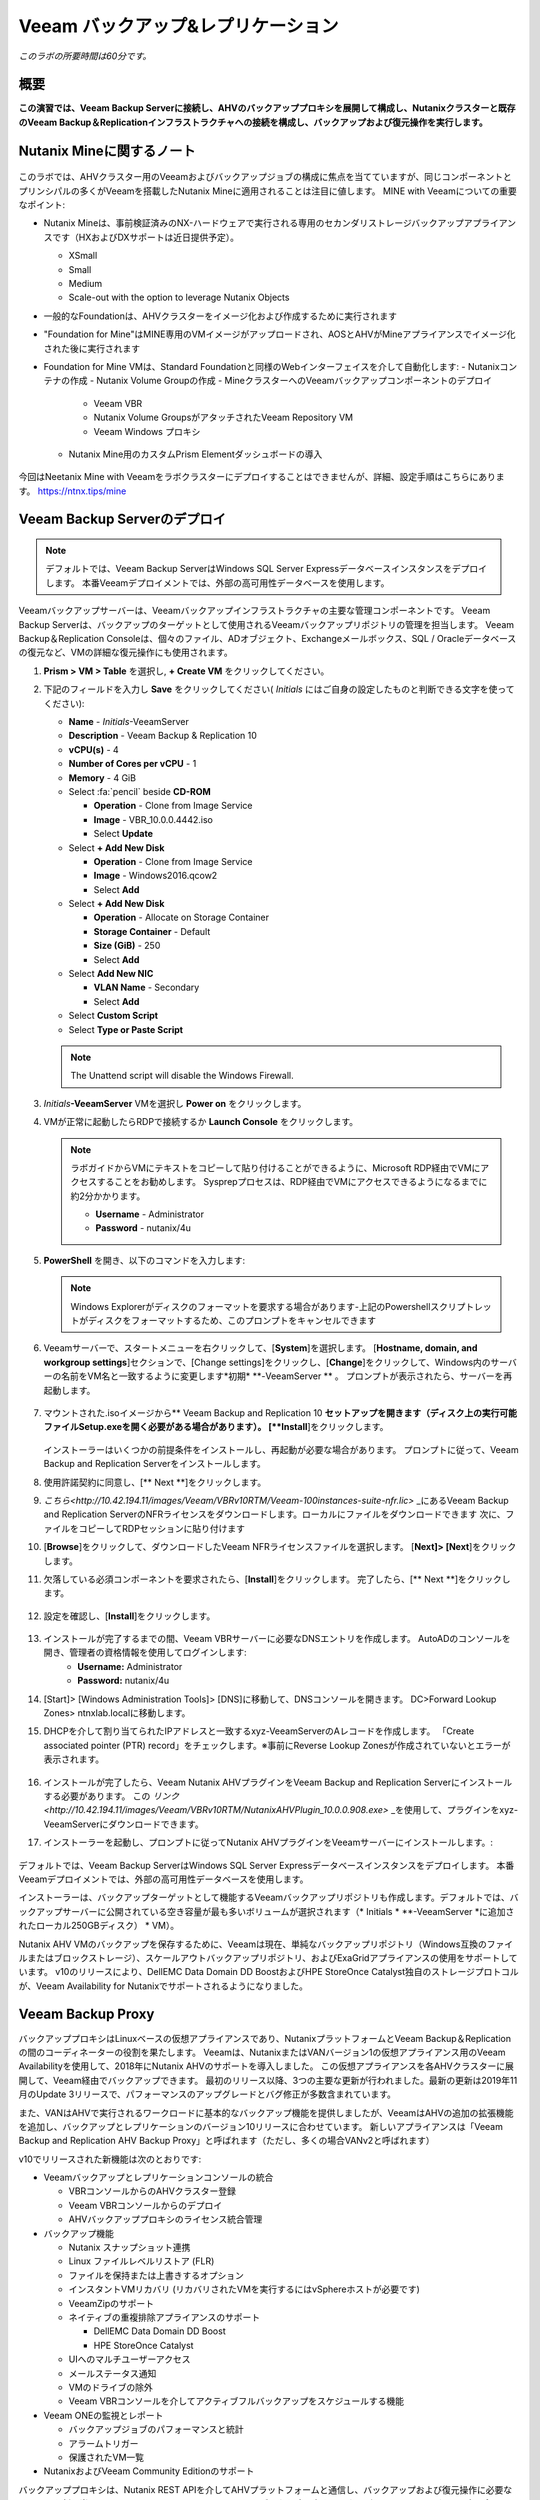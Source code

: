 .. _veeam:

---------------------------------------------
Veeam バックアップ&レプリケーション
---------------------------------------------

*このラボの所要時間は60分です。*

概要
++++++++

**この演習では、Veeam Backup Serverに接続し、AHVのバックアッププロキシを展開して構成し、Nutanixクラスターと既存のVeeam Backup＆Replicationインフラストラクチャへの接続を構成し、バックアップおよび復元操作を実行します。**


Nutanix Mineに関するノート
+++++++++++++++++++++++++

.. figure:: images/mineveeam.png

このラボでは、AHVクラスター用のVeeamおよびバックアップジョブの構成に焦点を当てていますが、同じコンポーネントとプリンシパルの多くがVeeamを搭載したNutanix Mineに適用されることは注目に値します。 MINE with Veeamについての重要なポイント:

- Nutanix Mineは、事前検証済みのNX-ハードウェアで実行される専用のセカンダリストレージバックアップアプライアンスです（HXおよびDXサポートは近日提供予定）。

  - XSmall
  - Small
  - Medium
  - Scale-out with the option to leverage Nutanix Objects

- 一般的なFoundationは、AHVクラスターをイメージ化および作成するために実行されます
- "Foundation for Mine"はMINE専用のVMイメージがアップロードされ、AOSとAHVがMineアプライアンスでイメージ化された後に実行されます
- Foundation for Mine VMは、Standard Foundationと同様のWebインターフェイスを介して自動化します:
  - Nutanixコンテナの作成
  - Nutanix Volume Groupの作成
  - MineクラスターへのVeeamバックアップコンポーネントのデプロイ
    - Veeam VBR
    - Nutanix Volume GroupsがアタッチされたVeeam Repository VM
    - Veeam Windows プロキシ
  - Nutanix Mine用のカスタムPrism Elementダッシュボードの導入

.. figure:: images/mine_dashboard.png

今回はNeetanix Mine with Veeamをラボクラスターにデプロイすることはできませんが、詳細、設定手順はこちらにあります。 `<https://ntnx.tips/mine>`_


Veeam Backup Serverのデプロイ
+++++++++++++++++++++++++++++

.. note:: デフォルトでは、Veeam Backup ServerはWindows SQL Server Expressデータベースインスタンスをデプロイします。 本番Veeamデプロイメントでは、外部の高可用性データベースを使用します。

Veeamバックアップサーバーは、Veeamバックアップインフラストラクチャの主要な管理コンポーネントです。 Veeam Backup Serverは、バックアップのターゲットとして使用されるVeeamバックアップリポジトリの管理を担当します。 Veeam Backup＆Replication Consoleは、個々のファイル、ADオブジェクト、Exchangeメールボックス、SQL / Oracleデータベースの復元など、VMの詳細な復元操作にも使用されます。

#. **Prism > VM > Table** を選択し, **+ Create VM** をクリックしてください。

#. 下記のフィールドを入力し **Save** をクリックしてください( *Initials* にはご自身の設定したものと判断できる文字を使ってください):

   - **Name** - *Initials*\ -VeeamServer
   - **Description** - Veeam Backup & Replication 10
   - **vCPU(s)** - 4
   - **Number of Cores per vCPU** - 1
   - **Memory** - 4 GiB
   - Select :fa:`pencil` beside **CD-ROM**

     - **Operation** - Clone from Image Service
     - **Image** - VBR_10.0.0.4442.iso
     - Select **Update**
   - Select **+ Add New Disk**

     - **Operation** - Clone from Image Service
     - **Image** - Windows2016.qcow2
     - Select **Add**
   - Select **+ Add New Disk**

     - **Operation** - Allocate on Storage Container
     - **Storage Container** - Default
     - **Size (GiB)** - 250
     - Select **Add**
   - Select **Add New NIC**

     - **VLAN Name** - Secondary
     - Select **Add**
   - Select **Custom Script**
   - Select **Type or Paste Script**

   .. literalinclude:: VeeamServer-unattend.xml
      :caption: VeeamServer Unattend.xml Custom Script
      :language: xml

   .. note::

    The Unattend script will disable the Windows Firewall.

#. *Initials*\ **-VeeamServer** VMを選択し **Power on** をクリックします。

#. VMが正常に起動したらRDPで接続するか **Launch Console** をクリックします。

   .. note::

     ラボガイドからVMにテキストをコピーして貼り付けることができるように、Microsoft RDP経由でVMにアクセスすることをお勧めします。 Sysprepプロセスは、RDP経由でVMにアクセスできるようになるまでに約2分かかります。

     - **Username** - Administrator
     - **Password** - nutanix/4u

#. **PowerShell** を開き、以下のコマンドを入力します:

   .. code-block:: Powershell
     :emphasize-lines: 1

     Get-Disk | Where partitionstyle -eq 'raw' | Initialize-Disk -PartitionStyle MBR -PassThru | New-Partition -AssignDriveLetter -UseMaximumSize | Format-Volume -FileSystem NTFS -NewFileSystemLabel "Backups" -Confirm:$false

   .. note:: Windows Explorerがディスクのフォーマットを要求する場合があります-上記のPowershellスクリプトレットがディスクをフォーマットするため、このプロンプトをキャンセルできます

#. Veeamサーバーで、スタートメニューを右クリックして、[**System**]を選択します。 [**Hostname, domain, and workgroup settings**]セクションで、[Change settings]をクリックし、[**Change**]をクリックして、Windows内のサーバーの名前をVM名と一致するように変更します*初期* \ **-VeeamServer ** 。 プロンプトが表示されたら、サーバーを再起動します。

   .. figure:: images/0aa.png

#. マウントされた.isoイメージから** Veeam Backup and Replication 10 **セットアップを開きます（ディスク上の実行可能ファイルSetup.exeを開く必要がある場合があります）。 [**Install**]をクリックします。

   .. figure:: images/0a.png

   インストーラーはいくつかの前提条件をインストールし、再起動が必要な場合があります。 プロンプトに従って、Veeam Backup and Replication Serverをインストールします。

#. 使用許諾契約に同意し、[** Next **]をクリックします。

#. `こちら<http://10.42.194.11/images/Veeam/VBRv10RTM/Veeam-100instances-suite-nfr.lic>` _にあるVeeam Backup and Replication ServerのNFRライセンスをダウンロードします。ローカルにファイルをダウンロードできます 次に、ファイルをコピーしてRDPセッションに貼り付けます

#. [**Browse**]をクリックして、ダウンロードしたVeeam NFRライセンスファイルを選択します。 [**Next]> [Next**]をクリックします。

#. 欠落している必須コンポーネントを要求されたら、[**Install**]をクリックします。 完了したら、[** Next **]をクリックします。

   .. figure:: images/0b.png

#. 設定を確認し、[**Install**]をクリックします。

   .. figure:: images/0c.png

#. インストールが完了するまでの間、Veeam VBRサーバーに必要なDNSエントリを作成します。 AutoADのコンソールを開き、管理者の資格情報を使用してログインします:
     - **Username:** Administrator
     - **Password:** nutanix/4u

#. [Start]> [Windows Administration Tools]> [DNS]に移動して、DNSコンソールを開きます。 DC>Forward Lookup Zones> ntnxlab.localに移動します。

#. DHCPを介して割り当てられたIPアドレスと一致するxyz-VeeamServerのAレコードを作成します。 「Create associated pointer (PTR) record」をチェックします。※事前にReverse Lookup Zonesが作成されていないとエラーが表示されます。

   .. figure:: images/0d.png

#. インストールが完了したら、Veeam Nutanix AHVプラグインをVeeam Backup and Replication Serverにインストールする必要があります。 この `リンク<http://10.42.194.11/images/Veeam/VBRv10RTM/NutanixAHVPlugin_10.0.0.908.exe>` _を使用して、プラグインをxyz-VeeamServerにダウンロードできます。

#. インストーラーを起動し、プロンプトに従ってNutanix AHVプラグインをVeeamサーバーにインストールします。:

   .. figure:: images/0e.png

デフォルトでは、Veeam Backup ServerはWindows SQL Server Expressデータベースインスタンスをデプロイします。 本番Veeamデプロイメントでは、外部の高可用性データベースを使用します。

インストーラーは、バックアップターゲットとして機能するVeeamバックアップリポジトリも作成します。デフォルトでは、バックアップサーバーに公開されている空き容量が最も多いボリュームが選択されます（* Initials * \ **-VeeamServer *に追加されたローカル250GBディスク） * VM）。

Nutanix AHV VMのバックアップを保存するために、Veeamは現在、単純なバックアップリポジトリ（Windows互換のファイルまたはブロックストレージ）、スケールアウトバックアップリポジトリ、およびExaGridアプライアンスの使用をサポートしています。 v10のリリースにより、DellEMC Data Domain DD BoostおよびHPE StoreOnce Catalyst独自のストレージプロトコルが、Veeam Availability for Nutanixでサポートされるようになりました。


Veeam Backup Proxy
++++++++++++++++++++++++++++

バックアッププロキシはLinuxベースの仮想アプライアンスであり、NutanixプラットフォームとVeeam Backup＆Replicationの間のコーディネーターの役割を果たします。 Veeamは、NutanixまたはVANバージョン1の仮想アプライアンス用のVeeam Availabilityを使用して、2018年にNutanix AHVのサポートを導入しました。 この仮想アプライアンスを各AHVクラスターに展開して、Veeam経由でバックアップできます。 最初のリリース以降、3つの主要な更新が行われました。最新の更新は2019年11月のUpdate 3リリースで、パフォーマンスのアップグレードとバグ修正が多数含まれています。

また、VANはAHVで実行されるワークロードに基本的なバックアップ機能を提供しましたが、VeeamはAHVの追加の拡張機能を追加し、バックアップとレプリケーションのバージョン10リリースに合わせています。 新しいアプライアンスは「Veeam Backup and Replication AHV Backup Proxy」と呼ばれます（ただし、多くの場合VANv2と呼ばれます）

v10でリリースされた新機能は次のとおりです:

- Veeamバックアップとレプリケーションコンソールの統合

  - VBRコンソールからのAHVクラスター登録
  - Veeam VBRコンソールからのデプロイ
  - AHVバックアッププロキシのライセンス統合管理

- バックアップ機能

  - Nutanix スナップショット連携
  - Linux ファイルレベルリストア (FLR)
  - ファイルを保持または上書きするオプション
  - インスタントVMリカバリ (リカバリされたVMを実行するにはvSphereホストが必要です)
  - VeeamZipのサポート
  - ネイティブの重複排除アプライアンスのサポート

    - DellEMC Data Domain DD Boost
    - HPE StoreOnce Catalyst
  - UIへのマルチユーザーアクセス
  - メールステータス通知
  - VMのドライブの除外
  - Veeam VBRコンソールを介してアクティブフルバックアップをスケジュールする機能

- Veeam ONEの監視とレポート

  - バックアップジョブのパフォーマンスと統計
  - アラームトリガー
  - 保護されたVM一覧

- NutanixおよびVeeam Community Editionのサポート


バックアッププロキシは、Nutanix REST APIを介してAHVプラットフォームと通信し、バックアップおよび復元操作に必要なリソースを割り当て、Nutanixストレージコンテナーとの間でデータを読み書きし、ターゲットVeeamバックアップリポジトリとの間でVMデータを転送します。 バックアッププロキシは、ジョブの管理とスケジューリング、データの圧縮と重複排除、およびバックアップチェーンへの保持ポリシー設定の適用も行います。

バックアップにVeeamを利用する各Nutanixクラスタには、独自のバックアッププロキシVMが必要です。

新しいAHVバックアッププロキシのリリースにより、バックアップする各クラスターでVMを手動で起動する必要がなく、VBRコンソール自体から自動的に展開できます。 これを行うには、VBR VMにログインしてVeeam VBRコンソールを起動します。

AHVバックアッププロキシの展開
------------------------------

#. Nutanixクラスタから、[Settings]> [Local User Management]に移動し、[+New User]を選択します。 「xyzveeam」という名前のローカルユーザーを作成します。ここで、xyzはイニシャルです:

   - User: xyzveeam
   - Password: nutanix/4u
   - First Name: [Your First Name]
   - Last Name: [Your last name]
   - E-mail: xyz-veeam@ntnxlab.local


#. ユーザーに*Cluster Admin*権限を付与し、[Save]をクリックします

   .. figure:: images/0.png

#. リモートデスクトップまたはVMコンソールを使用して、以前に展開したVeeam VBR VMに接続し、Veeamバックアップおよびレプリケーションコンソールを起動します。

#. 「Backup Infrastructure」に移動します

#. [Managed Servers]で、[Managed Servers]を右クリックし、[Add Server]を選択します

   .. figure:: images/2.png

#. 「Nutanix AHV」をクリックします

#. クラスタのIPアドレスを入力し、[Next]をクリックします。

   .. figure:: images/3.png

#. 資格情報については、[Add...]をクリックします

#. Nutanixクラスター（xyzveeam / nutanix/4u）で前に指定した資格情報を入力します。 [OK]をクリックし、[Next]>

   .. figure:: images/5.png

   .. note:: VeeamサーバーがPrismに接続すると、セキュリティ警告が表示されます。 [**Continue**]をクリックします。

#. デフォルトのストレージコンテナを選択し、右側の[Choose]ボタンを使用してネットワークを[Secondary]に変更します。 このペインでは静的IPアドレスを指定する必要がないため、[Next]をクリックします。

   .. figure:: images/6.png

#. VBRは、Nutanixクラスターを管理対象サーバーとして追加します。 完了したら、[Next]をクリックします>

   .. figure:: images/7.png

#. 完了をクリックします。 次に、AHVのバックアッププロキシをクラスターに展開する必要があります。 VBRは自動的にそうするように促します。 プロンプトから[**いいえ**]を選択します

   .. figure:: images/8.png

   .. note:: VBR v10では、VeeamはVBRコンソールからAHVのバックアッププロキシを展開する機能をサポートしますが、現在のリリースでは展開が失敗するため、手動でVeeam Nutanix AHVバックアッププロキシを展開してVBRにインポートします

#. Prismから[** + Create VM **]をクリックして、新しいVMを作成します。

#. 次のフィールドに入力して、[**Save**]をクリックします:

   - **Name** - *Initials*\ -VeeamAHVProxy
   - **vCPU(s)** - 4
   - **Number of Cores per vCPU** - 1
   - **Memory** - 4 GiB
   - Select **+ Add New Disk**

     - **Operation** - Clone from Image Service
     - **Image** - VeeamAHVProxy2.0.404
     - Select **Add**
   - Select **Add New NIC**

     - **VLAN Name** - Secondary
     - Select **Add**

#. VMの電源を入れます。 VMが起動します。 Cloud-initのエラーが出ますが2分程度待つと起動します。起動が完了したら、Veeam Backup ProxyがDHCPから割り当てられたIPアドレスをメモします。

   .. figure:: images/9.png

#. Veeam VBRサーバーの場合と同様に、AutoAD VMに移動し、DNSコンソールを起動して、DC> Forward Lookup Zones> ntnxlab.localに移動します。

#. Veeam Backup Proxyに割り当てられたIPアドレスを使用してAレコードを作成します:

   .. figure:: images/1.png

#. VMが起動したら、ブラウザーで\ https：// <* VeeamProxy-VM-IP *>：8100 /を開きます。 デフォルトの認証情報を使用してログインします:

   - **Username** - veeam
   - **Password** - veeam

   .. figure:: images/16.png

#. 認証後、インストールするオプションを選択します

   .. figure:: images/installproxy1.png


#. EULAに同意して[Next]をクリックします

#. ユーザー** veeam **の新しい資格情報を指定します:

   - **Login:** veeam
   - **Old password:** veeam
   - **New password:** nutanix/4u
   - **Confirm new password:** nutanix/4u

   .. figure:: images/installproxy2.png

#. VMの作成時に以前に指定したプロキシ名を入力します。 デフォルトのネットワークオプションを選択したままにします

   .. figure:: images/installproxy3.png

#. 概要を確認し、[Finish]をクリックします。 AHVプロキシアプライアンスは設定を適用し、リロードします。

#. Veeam Server Windowsセッション内のVeeam Backup and Replication Consoleに戻ります。 [Backup Infrastructure]をクリックし、[**Backup Proxies**]を右クリックして[** Add Nutanix backup proxy... **]を選択します。

   .. figure:: images/10.png

#. [**Connect proxy**]を選択します

   .. figure:: images/10a.png

#. プロンプトで次のオプションを選択します:

   - **Cluster:** <your cluster>
   - **Name:** *Initials*\ -VeeamAHVProxy

   Click **Next >**

#. デフォルトのネットワークオプションをそのままにして、[** Next> **]をクリックします。

#. [**Add..**]をクリックして、バックアッププロキシの認証情報を追加します:

   - **Username:** veeam
   - **Password:** nutanix/4u

   Click **Next >**

#. デフォルトのアクセス許可のままにします

   .. figure:: images/12.png

   .. note:: VeeamサーバーがPrismに接続すると、セキュリティ警告が表示されます。 [**続行**]をクリックします

#. VBRは、展開したAHVバックアッププロキシを追加します。 [**Next> **]をクリックします

   .. figure:: images/13.png

   .. note:: クラスタを複数人でシェアしている場合、最初の一人以外はエラーが発生します。これ以降の手順ではプロキシを接続できた方のVBR環境を共有で利用してください。”接続できた方はインストラクターにIPアドレスと認証情報を共有してください。”

#. 概要画面で[**Finish**]をクリックします


VMのバックアップ
+++++++++++++++

Veeam Backup＆Replicationは、VMware vSphereやMicrosoft Hyper-V VMと同様に、Nutanix AHV VMをイメージレベルでバックアップします。 バックアッププロキシは、Nutanix AHVと通信してVMスナップショットをトリガーし、VMをホストしているストレージコンテナーからブロックごとにVMデータを取得し、データを圧縮して重複排除し、Veeam独自の形式でバックアップリポジトリに書き込みます。

AHV VMの場合、Veeam Backup＆ReplicationバックアッププロキシはVMのコンテンツ全体をコピーし、ターゲットの場所に完全バックアップファイル（VBK）を作成します。 フルバックアップファイルは、バックアップチェーンの開始点として機能し、後続のバックアップセッションをフォーマットします。Veeamは、前回のバックアップ以降に変更されたデータブロックのみをコピーし、これらのデータブロックをターゲットの場所の増分バックアップファイルに保存します。 増分バックアップファイルは、完全バックアップファイルと、バックアップチェーン内の先行する増分バックアップファイルに依存しています。 バックアッププロキシは、NutanixのChange Block Tracking（CBT）APIと統合して、VMのデータの変更された部分を特定し、効率的な増分バックアップを可能にします。 AHVバックアッププロキシの新しいバージョンでは、管理者は完全バックアップまたは増分バックアップの両方をスケジュールできるようになりました（以前のバージョンでは、最初の完全バックアップが作成された後、後続のすべてのバックアップは増分バックアップでした）。

#. ** Prism> VM> Table **で、[** + Create VM **]をクリックします。

#. 次のフィールドに入力して、[**Save**]をクリックします:

   - **Name** - *Initials*\ -VeeamBackupTest
   - **vCPU(s)** - 2
   - **Number of Cores per vCPU** - 1
   - **Memory** - 4 GiB
   - Select **+ Add New Disk**

     - **Operation** - Clone from Image Service
     - **Image** - Windows2016
     - Select **Add**
   - Select **Add New NIC**

     - **VLAN Name** - Secondary
     - Select **Add**

#. * Initials * \ **-VeeamBackupTest ** VMを選択し、[** Power on **]をクリックします。

#. VMが起動したら、[** Launch Console **]をクリックします。 Sysprepプロセスを完了し、ローカル管理者アカウントのパスワードを入力します。

#. ローカル管理者としてログインし、デスクトップに複数のファイル（ドキュメント、画像など）を作成します。

   .. figure:: images/17.png

#. Veeam Backup Proxy Webコンソール（https：// <ip_address>：8100）にログインします。 ** Veeam Backup Proxy Webコンソール**で、ツールバーから[**ジョブ**]を選択します。

   .. figure:: images/18.png

   .. note:: 複数人でクラスタをシェアしている場合、プロキシ設定が最初に完了した方のVBRコンソールのIPアドレスを入力してください。

#. [** +Add**]をクリックし、バックアップジョブの名前（* Initials * \ -DevVMsなど）を入力し、デフォルトのオプションである[バックアップジョブ]のままにして、[** Next **]をクリックします。

   .. figure:: images/19.png

#. [** +Add**]をクリックして、この演習用に作成したVMを検索します。 ** [Add]> [Next**]をクリックします。

   .. figure:: images/20.png

.. note::

  動的モードでは、Nutanix保護ドメイン内のすべてのVMをバックアップできます。 これにより、すでにNutanix PDを利用している場合、バックアップジョブの構成が簡単になります。また、PDに追加されたすべての新しいVMが、ジョブを変更せずにVeeamによってバックアップされるようになります。

[**Default Backup Repository**]を選択し、[** Next **]をクリックします。 これは、* Initials * \ **-VeeamServer ** VMに接続されている250GBのディスクですが、環境で使用可能な場合は、サポートされている他のVeeamバックアップリポジトリを選択できます。

.. figure:: images/21.png

次のフィールドに入力して、[** Next **]をクリックします。:

- Select **Run this job automatically**
- Select **Periodically every:**
- Select **1**
- Select **Hour**
- **Restore Points to keep on disk** - 5

.. figure:: images/22.png

[**Run backup job when I click Finish**]を選択し、[**Finish**]をクリックします。

最初の完全バックアップが正常に完了するまでの進行状況を監視します。 最初のバックアップには約2〜5分かかります。 [**Close**]をクリックします。

.. figure:: images/23.png

.. note::

  バックアップジョブを中断せずに[**Close**]をクリックできます。 ジョブの進行状況を再度表示するには、バックアップジョブの[**Status**]の下にある[**Running**]リンクをクリックします。

* Initials * \ **-VeeamBackupTest ** VMコンソールに戻り、いくつかの小さな変更（インターネットからの壁紙画像のダウンロード、アプリケーションのインストールなど）を行います。

** Veeam Backup Proxy Webコンソール > Backup Jobs**からジョブを選択し、[**Start**]をクリックして手動で増分バックアップをトリガーし、バックアップチェーンに追加します。

.. figure:: images/24.png

元の完全バックアップと新しい増分バックアップの差分は最小限であるため、2番目のバックアップジョブは1分以内に完了するはずです。 VMのディスクの全容量が処理された（40GB）ことに注意してください。ただし、Change Block Tracking APIにより、実際に読み取られてバックアップリポジトリに転送されたデータはごくわずかです。 これは、ハイパーバイザーレベルのスナップショットを実行するためにVMを「一時停止」する必要がないことも実現しました。

.. note::

  管理者は、ジョブを選択して[**Active Full**]をクリックすることにより、VMの新しいフルバックアップを手動でトリガーすることもできます。 この新しい完全バックアップはバックアップチェーンをリセットし、その後のすべての増分バックアップはそれを開始点として使用します。 以前の完全バックアップは、構成された保存期間に基づいてバックアップチェーンから削除されるまで、リポジトリに残ります。

**Dashboard**に戻って、クラスターの最も重要なバックアップメトリックの概要を確認します。 Veeam Backup＆Recoveryは、大規模な環境全体でバックアップを管理するためのソリューションを提供しますが、AHVバックアッププロキシは、Nutanix管理者がバックアップを制御し、データ保護に影響する可能性のある主要な問題を特定するための合理化されたHTML5 UIを提供します。

.. figure:: images/25.png

VMのリストア
++++++++++++++

バックアッププロキシWebコンソールを使用して、バックアップからNutanix AHVクラスターにVMを復元できます。 Veeam Backup＆Replication v10では、Nutanixクラスター間での復元がサポートされるようになりました。 復元プロセス中に、バックアッププロキシはVeeamバックアップリポジトリのバックアップからVMディスクデータを取得し、元のVMのディスクが配置されていたストレージコンテナーにコピーして、復元されたVMをNutanix AHVクラスターに登録します。

** Veeam Back Proxy Web Console **で、ツールバーから[** Protected VMs **]を選択します。

テストバックアップVM * Initials * \ **-VeeamBackupTest **を選択し、[** Restore **]をクリックします。

**Add**、**Remove**、および**Point**オプションを使用して、目的のVMを特定の時間に選択的に復元できます。 デフォルトでは、VMは最新のバックアップに基づいて復元されます。

[** Next **]をクリックします。

.. figure:: images/26.png

[** Restore to a new location **]を選択し、[** Next **]をクリックして、既存のVMを上書きするのではなく、バックアップデータからVMのクローンを作成します。

* Initials * \ **-VeeamBackupTest **を選択して、[** Name **]をクリックします。 [**Add suffix**]を選択します。 「Preserve virtual machine ID」オプションの**チェックを外し**、[OK]> [Next]をクリックします**：

.. figure:: images/27.png

必要に応じて、VMを拡張し、復元されたVMを代替のNutanixストレージコンテナーにリダイレクトできます。 デフォルトでは、VMは元のストレージコンテナーに復元されます。

[** Next **]をクリックします。

必要に応じて、ネットワークを拡張し、復元したVMをクラスター上の代替ネットワークに割り当てることができます。 この演習では、デフォルトネットワークを選択したままにします（セカンダリネットワークにする必要があります）。 [** Next **]をクリックします。

復元操作の理由を指定して、[** Next **]をクリックします。

.. figure:: images/28.png

[**Finish**]をクリックし、正常に完了するまで復元操作を監視します。

.. figure:: images/29.png

.. note::

  最新の復元ポイントが選択されている場合、復元操作は非常に迅速に完了します。 Veeamは、各VMの最新のローリングスナップショットを保持し、バックアップターゲットストレージではなくローカルスナップショットから直接復元できます。

Prismで復元されたVMの電源を入れ、最新の手動バックアップを反映していることを確認します。

**おめでとうございます！**単一のWebコンソールから、NutanixクラスターのVeeamバックアップ操作を管理および監視することができました。

完全なVMリストアに加えて、** Veeam Backup Proxy Webコンソール**は、クラスター内の任意のVMにマップできる個々の仮想ディスクをリストアすることもできます。 この機能は、データを含む仮想ディスクが破損した場合（たとえば、cryptolocker、ウイルスなど）に役立ちます。

.. figure:: images/30.png

バックアップテストVMディスクをWindows Tools VMに直接復元してみてください！

ファイルレベルリストア
+++++++++++++++++++++++++++

** Veeam Backup Proxy Web Console **はインフラストラクチャ管理者が必要とするすべての基本的なデータ保護機能を提供しますが、** Veeam Backup＆Replication Console *を使用して** Veeam Backup Server **で追加の高度な機能にアクセスできます *。

データの復元の一般的な使用例は、誤って変更または削除されたゲスト内の個々のファイルにアクセスすることです。 VM全体をプロビジョニングして単一のファイルにアクセスする必要がなくなるため、必要な時間とリソースを大幅に削減できます。

* Initials * \ **-VeeamServer **コンソール（またはRDPセッション）から** Veeam Backup＆Replication Console **を開きます。

[** Home **]タブで[** Backups **]を展開し、[** Disk **]をクリックします。 個々のファイルを復元するゲストVMディスク（xyz-VeeamBackupTest）を右クリックし、[** Restore guest files **]> [** Microsoft Windows **]を選択します

.. figure:: images/31.png

ファイルを復元するバックアップを選択して、[** Next **]をクリックします。 必要に応じて、復元の理由を入力し、[** Next **]をクリックします

.. figure:: images/31a.png

ファイルレベルのリストアの概要を確認し、[** Finish **]をクリックします

.. figure:: images/31b.png

Veeamは、バックアップに関連付けられたVMディスクを仮想的にマウントし、それらを**Backup Browser**アプリに表示します。

.. note::

  また、「C：\ VeeamFLR」の下にある* Initials * \ **-VeeamServer **でローカルにファイルレベルの復元マウントを探索することもできます。

復元するファイルに移動して選択します。 右クリックして[**Restore**]を選択します。 ** Overwrite **または** Keep **のオプションと、別の場所に** Copy To **のオプションに注意してください
リストアするVMのWindows Firewallが無効化できていない場合はクレデンシャル入力後に接続エラーがでます、手動でリストア対象のVMにログインしてFirewallを無効化してください。

.. figure:: images/31c.png

**Backup Browser**を閉じて、バックアップをアンマウントします。

**Backup Browser**を** Veeam Explorer **アプリケーションと組み合わせて使用して、Microsoft Active Directory、Exchange、SharePoint、SQL Server、およびOracleワークロードのアプリケーション対応のリストアを実行することもできます。

.. _veeam-objects:
(オプション) ターゲットとしてのNutanixオブジェクトの設定
++++++++++++++++++++++++++++++++++++++++++++++++++

Veeamは、ワークロードをS3互換オブジェクトストアにバックアップする機能をサポートしています。 これはNutanixオブジェクトの主要なユースケースであり、Nutanix MINEで大規模なバックアップワークロードに対応する1つの方法です。最初の鉱山セカンダリストレージクラスターと、Veeam内のターゲットとして構成できる別のNutanixオブジェクトクラスターのサイズを決定します。 Veeam内でのオブジェクトの構成はシンプルで簡単であり、従来のiSCSIバックアップターゲットを使用する場合と比較して、オンプレミスオブジェクトを使用してもパフォーマンスがほとんどまたはまったく低下しません

.. note:: 時間を節約するために、Prism Central内でオブジェクトを有効にし、「ntnx-objects」という名前のオブジェクトストアを事前にステージングしました。 そのオブジェクトストア内にバケットを作成します


アクセスキーの作成
-------------------

#. Navigate to Prism Central > Services > Objects

#. Click on "Access Keys" in the top left menu

#. Click on "+ Add People," then select "Add people not in a directory service," then specify the name "xyzveeam@ntnxlab.local." Click Next

   .. note:: You can configure a directory service for user authentication here rather than local users

   .. figure:: images/32.png

#. Click Download Keys to download the user authentication key to your local machine. Then click Close.  We will use these keys later when we configure a bucket within Veeam

   .. figure:: images/33.png


バケットの設定
---------------------

Object StorageはAPIキーを使用してさまざまなバケットへのアクセスを許可するため、上記で作成したAPIキーを使用してバケットを作成します。
バケットは、バージョン管理、WORMなどのポリシーを適用できるオブジェクトストア内のサブリポジトリです。デフォルトでは、新しく作成されたバケットは作成者に対するプライベートリソースです。 バケットの作成者にはデフォルトで読み取り/書き込み権限があり、他のユーザーに権限を付与できます。

#. Object Storeをクリックしてから、 ** Create Bucket **

   .. figure:: images/buckets-1.png

#. バケットに *INITIALS*-** veeam-bucket ** という名前をつけ ** Create ** をクリックします

   .. note::

      バケット名は小文字でなければならず、文字、数字、ピリオド、ハイフンのみを含める必要があります。
      さらに、すべてのバケット名は、特定のオブジェクトストア内で一意である必要があります。 既存のバケット名（* your-name * -my-bucketなど）でフォルダーを作成しようとすると、フォルダーの作成は成功しないことに注意してください。
      この方法でバケットを作成すると、資格のあるユーザーにセルフサービスが可能になり、Prism Buckets UIで作成したバケットと同じです。

   .. figure:: images/buckets-2.png

#. 作成したバケットをクリックし、 ** Edit User Access ** をクリックします

   .. figure:: images/buckets-3.png

   .. figure:: images/buckets-4.png

#. ユーザーを検索し ** Read and Write ** アクセスを付与します

   .. figure:: images/buckets-5.png

VeeamにNutanix Objectsを設定
---------------------------------------

#. Veeam VBRコンソールで ** Backup Infrastructure ** > ** Backup Repositories ** をクリックします

   .. figure:: images/36.png

#. Backup Repositoriesを右クリック、 ** Add Backup Repository ** を選択し、 "Object storage" をクリックします

   .. figure:: images/37.png

#. "S3 Compatible"を選択します。 プロンプトが表示されたら、前に作成したバケットと一致する新しいオブジェクトストレージリポジトリの名前を指定します - *Initials*veeam-bucket, その後 ** Next> ** をクリックします


#. Accountセクションで、次のように情報を指定します:

   - Service Point: https://<IP of Object Store Client IP>
   - Region: <leave default>
   - Credentials: Click ** Add ** > Enter Access key and Secret key, which are in the file previously downloaded when creating the Bucket in Nutanix Objects

   .. note:: ** Services ** > ** Objects **に移動してPrism Centralに接続すると、オブジェクトからサービスポイントアドレスを見つけることができます。 テーブル内には、サービスエンドポイントである「Client Used IPs」があります。

      .. figure:: images/38.png

   .. figure:: images/39.png

    Next> をクリックして、証明書のセキュリティ警告を受け入れます

#. 前のセクションで作成したバケットが表示されるはずです。 フォルダの「Browse」をクリックして、「バックアップ」という名前の新しいフォルダを作成します

   .. figure:: images/40.png

#. Finishをクリックします

Nutanixオブジェクトをアーカイブ層として活用するようにバックアップジョブを構成できるようになりました。

VMバックアップがVeeamバックアップリポジトリに格納されると、Veeamはバックアップコピー機能を提供して、同じ場所に同じバックアップデータの複数のインスタンスを作成します。

AHVバックアッププロキシを介して構成されたプライマリバックアップと同様に、バックアップコピーはジョブ主導のプロセスです。 Veeam Backup＆Replicationは、バックアップコピープロセスを完全に自動化し、保存設定を指定して、目的の数の復元ポイントを維持し、アーカイブ目的で完全バックアップを行うことができます。

バックアップコピーにより、バックアップの専門家が推奨する「3-2-1」ルールに従うことが簡単になります:

- **3** - 元の本番データと2つのバックアップの3つ以上のデータのコピーが必要です。

- **2** - データのコピーを保存するには、少なくとも2種類のメディア（ローカルディスクとテープ/クラウドなど）を使用する必要があります。

- **1** - 少なくとも1つのバックアップをオフサイト（クラウドまたはリモートサイト）に保持する必要があります。

まとめ
+++++++++

VeeamとAHVのバックアッププロキシについて知っておくべき重要なこと

- Veeamは広く採用されているバックアップテクノロジーで、Nutanix AHVのネイティブサポートを備えています。

- AHV用のVeeam Backup Proxyは、Nutanix管理者がVeeam Backup＆Replication Consoleにアクセスせずにバックアップと復元操作をすばやく実行できるようにスタンドアロンのHTML5 UIを提供します。

- VeeamはエージェントレスVMバックアップを提供し、APIを介してNutanixスナップショットと直接統合します。

- Veeamには、ファイルレベルの復元、Microsoft Active Directory、Microsoft Exchange、Microsoft SQL Server、Oracleのサポートを含む高度な復元機能があります。
